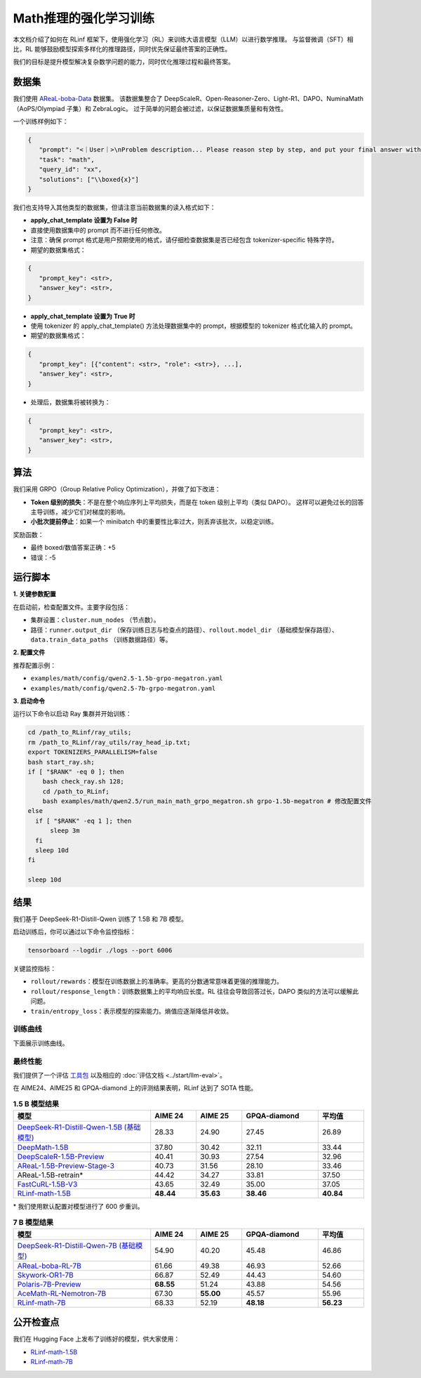 Math推理的强化学习训练
================================

.. |huggingface| image:: /_static/svg/hf-logo.svg
   :width: 16px
   :height: 16px
   :class: inline-icon

本文档介绍了如何在 RLinf 框架下，使用强化学习（RL）来训练大语言模型（LLM）以进行数学推理。  
与监督微调（SFT）相比，RL 能够鼓励模型探索多样化的推理路径，同时优先保证最终答案的正确性。  

我们的目标是提升模型解决复杂数学问题的能力，同时优化推理过程和最终答案。

数据集
-------------

我们使用 `AReaL-boba-Data <https://huggingface.co/datasets/inclusionAI/AReaL-boba-Data/>`_ 数据集。  
该数据集整合了 DeepScaleR、Open-Reasoner-Zero、Light-R1、DAPO、NuminaMath（AoPS/Olympiad 子集）和 ZebraLogic。  
过于简单的问题会被过滤，以保证数据集质量和有效性。  

一个训练样例如下：

.. code-block:: json

   {
      "prompt": "<｜User｜>\nProblem description... Please reason step by step, and put your final answer within \\boxed{}.<｜Assistant｜><think>\n",
      "task": "math",
      "query_id": "xx",
      "solutions": ["\\boxed{x}"]
   }

我们也支持导入其他类型的数据集，但请注意当前数据集的读入格式如下：

- **apply_chat_template 设置为 False 时**
- 直接使用数据集中的 prompt 而不进行任何修改。
- 注意：确保 prompt 格式是用户预期使用的格式，请仔细检查数据集是否已经包含 tokenizer-specific 特殊字符。
- 期望的数据集格式：

.. code-block:: json

   {
      "prompt_key": <str>,
      "answer_key": <str>,
   }

- **apply_chat_template 设置为 True 时**
- 使用 tokenizer 的 apply_chat_template() 方法处理数据集中的 prompt，根据模型的 tokenizer 格式化输入的 prompt。
- 期望的数据集格式：

.. code-block:: json

   {
      "prompt_key": [{"content": <str>, "role": <str>}, ...],
      "answer_key": <str>,
   }

- 处理后，数据集将被转换为：

.. code-block:: json

   {
      "prompt_key": <str>,
      "answer_key": <str>,
   }

算法
---------

我们采用 GRPO（Group Relative Policy Optimization），并做了如下改进：  

- **Token 级别的损失**：不是在整个响应序列上平均损失，而是在 token 级别上平均（类似 DAPO）。  
  这样可以避免过长的回答主导训练，减少它们对梯度的影响。  

- **小批次提前停止**：如果一个 minibatch 中的重要性比率过大，则丢弃该批次，以稳定训练。  

奖励函数：  

- 最终 boxed/数值答案正确：+5  
- 错误：-5  

运行脚本
---------------------

**1. 关键参数配置**

在启动前，检查配置文件。主要字段包括：  

- 集群设置：``cluster.num_nodes`` （节点数）。  
- 路径：``runner.output_dir`` （保存训练日志与检查点的路径）、``rollout.model_dir`` （基础模型保存路径）、``data.train_data_paths`` （训练数据路径）等。  

**2. 配置文件**

推荐配置示例：  

- ``examples/math/config/qwen2.5-1.5b-grpo-megatron.yaml``  
- ``examples/math/config/qwen2.5-7b-grpo-megatron.yaml``  

**3. 启动命令**

运行以下命令以启动 Ray 集群并开始训练：  

.. code-block:: bash

   cd /path_to_RLinf/ray_utils;
   rm /path_to_RLinf/ray_utils/ray_head_ip.txt;
   export TOKENIZERS_PARALLELISM=false
   bash start_ray.sh;
   if [ "$RANK" -eq 0 ]; then
       bash check_ray.sh 128;
       cd /path_to_RLinf;
       bash examples/math/qwen2.5/run_main_math_grpo_megatron.sh grpo-1.5b-megatron # 修改配置文件
   else
     if [ "$RANK" -eq 1 ]; then
         sleep 3m
     fi
     sleep 10d
   fi

   sleep 10d

结果
-------

我们基于 DeepSeek-R1-Distill-Qwen 训练了 1.5B 和 7B 模型。  

启动训练后，你可以通过以下命令监控指标：  

.. code-block:: bash

   tensorboard --logdir ./logs --port 6006

关键监控指标：  

- ``rollout/rewards``：模型在训练数据上的准确率。更高的分数通常意味着更强的推理能力。  
- ``rollout/response_length``：训练数据集上的平均响应长度。RL 往往会导致回答过长，DAPO 类似的方法可以缓解此问题。  
- ``train/entropy_loss``：表示模型的探索能力。熵值应逐渐降低并收敛。  

训练曲线
~~~~~~~~~~~~~~

下面展示训练曲线。

.. raw:: html

   <div style="display: flex; justify-content: space-between; gap: 10px;">
     <div style="flex: 1; text-align: center;">
       <img src="https://github.com/RLinf/misc/raw/main/pic/1.5b-loss-curve.jpg" style="width: 100%;"/>
       <p><em>MATH 1.5B</em></p>
     </div>
     <div style="flex: 1; text-align: center;">
       <img src="https://github.com/RLinf/misc/raw/main/pic/7b-loss-curve.jpg" style="width: 100%;"/>
       <p><em>MATH 7B</em></p>
     </div>
   </div>

最终性能
~~~~~~~~~~~~~~~~~

我们提供了一个评估 `工具包 <https://github.com/RLinf/LLMEvalKit>`_ 以及相应的 :doc:`评估文档 <../start/llm-eval>`。  

在 AIME24、AIME25 和 GPQA-diamond 上的评测结果表明，RLinf 达到了 SOTA 性能。  

.. list-table:: **1.5 B 模型结果**
   :header-rows: 1
   :widths: 45 15 15 25 15

   * - 模型
     - AIME 24
     - AIME 25
     - GPQA-diamond
     - 平均值
   * - |huggingface| `DeepSeek-R1-Distill-Qwen-1.5B (基础模型) <https://huggingface.co/deepseek-ai/DeepSeek-R1-Distill-Qwen-1.5B>`_
     - 28.33
     - 24.90
     - 27.45
     - 26.89
   * - |huggingface| `DeepMath-1.5B <https://huggingface.co/zwhe99/DeepMath-1.5B>`_
     - 37.80
     - 30.42
     - 32.11
     - 33.44
   * - |huggingface| `DeepScaleR-1.5B-Preview <https://huggingface.co/agentica-org/DeepScaleR-1.5B-Preview>`_
     - 40.41
     - 30.93
     - 27.54
     - 32.96
   * - |huggingface| `AReaL-1.5B-Preview-Stage-3 <https://huggingface.co/inclusionAI/AReaL-1.5B-Preview-Stage-3>`_
     - 40.73
     - 31.56
     - 28.10
     - 33.46
   * - AReaL-1.5B-retrain\*
     - 44.42
     - 34.27
     - 33.81
     - 37.50
   * - |huggingface| `FastCuRL-1.5B-V3 <https://huggingface.co/Nickyang/FastCuRL-1.5B-V3>`_
     - 43.65
     - 32.49
     - 35.00
     - 37.05
   * - |huggingface| `RLinf-math-1.5B <https://huggingface.co/RLinf/RLinf-math-1.5B>`_
     - **48.44**
     - **35.63**
     - **38.46**
     - **40.84**

\* 我们使用默认配置对模型进行了 600 步重训。  

.. list-table:: **7 B 模型结果**
   :header-rows: 1
   :widths: 45 15 15 25 15

   * - 模型
     - AIME 24
     - AIME 25
     - GPQA-diamond
     - 平均值
   * - |huggingface| `DeepSeek-R1-Distill-Qwen-7B (基础模型) <https://huggingface.co/deepseek-ai/DeepSeek-R1-Distill-Qwen-7B>`_
     - 54.90
     - 40.20
     - 45.48
     - 46.86
   * - |huggingface| `AReaL-boba-RL-7B <https://huggingface.co/inclusionAI/AReaL-boba-RL-7B>`_
     - 61.66
     - 49.38
     - 46.93
     - 52.66
   * - |huggingface| `Skywork-OR1-7B <https://huggingface.co/Skywork/Skywork-OR1-7B>`_
     - 66.87
     - 52.49
     - 44.43
     - 54.60
   * - |huggingface| `Polaris-7B-Preview <https://huggingface.co/POLARIS-Project/Polaris-7B-Preview>`_
     - **68.55**
     - 51.24
     - 43.88
     - 54.56
   * - |huggingface| `AceMath-RL-Nemotron-7B <https://huggingface.co/nvidia/AceMath-RL-Nemotron-7B>`_
     - 67.30
     - **55.00**
     - 45.57
     - 55.96
   * - |huggingface| `RLinf-math-7B <https://huggingface.co/RLinf/RLinf-math-7B>`_
     - 68.33
     - 52.19
     - **48.18**
     - **56.23**

公开检查点
------------------

我们在 Hugging Face 上发布了训练好的模型，供大家使用：  

- `RLinf-math-1.5B <https://huggingface.co/RLinf/RLinf-math-1.5B>`_  
- `RLinf-math-7B <https://huggingface.co/RLinf/RLinf-math-7B>`_  
